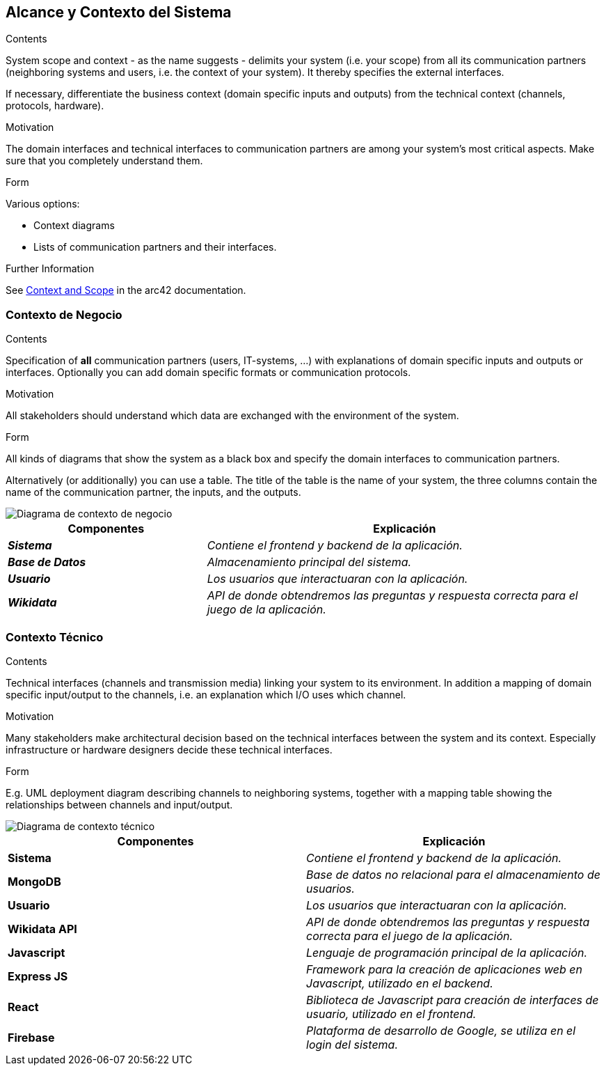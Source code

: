 ifndef::imagesdir[:imagesdir: ../images]

[[section-system-scope-and-context]]
== Alcance y Contexto del Sistema


[role="arc42help"]
****
.Contents
System scope and context - as the name suggests - delimits your system (i.e. your scope) from all its communication partners
(neighboring systems and users, i.e. the context of your system). It thereby specifies the external interfaces.

If necessary, differentiate the business context (domain specific inputs and outputs) from the technical context (channels, protocols, hardware).

.Motivation
The domain interfaces and technical interfaces to communication partners are among your system's most critical aspects. Make sure that you completely understand them.

.Form
Various options:

* Context diagrams
* Lists of communication partners and their interfaces.


.Further Information

See https://docs.arc42.org/section-3/[Context and Scope] in the arc42 documentation.

****


=== Contexto de Negocio

[role="arc42help"]
****
.Contents
Specification of *all* communication partners (users, IT-systems, ...) with explanations of domain specific inputs and outputs or interfaces.
Optionally you can add domain specific formats or communication protocols.

.Motivation
All stakeholders should understand which data are exchanged with the environment of the system.

.Form
All kinds of diagrams that show the system as a black box and specify the domain interfaces to communication partners.

Alternatively (or additionally) you can use a table.
The title of the table is the name of your system, the three columns contain the name of the communication partner, the inputs, and the outputs.

****

image::03_1_contexto-negocio.png["Diagrama de contexto de negocio"]

[cols="e,2e" options="header"]
|===
|Componentes |Explicación

|*Sistema*
|_Contiene el frontend y backend de la aplicación._

|*Base de Datos*
|_Almacenamiento principal del sistema._

|*Usuario*
|_Los usuarios que interactuaran con la aplicación._

|*Wikidata*
|_API de donde obtendremos las preguntas y respuesta correcta para el juego de la aplicación._

|===


=== Contexto Técnico

[role="arc42help"]
****
.Contents
Technical interfaces (channels and transmission media) linking your system to its environment. In addition a mapping of domain specific input/output to the channels, i.e. an explanation which I/O uses which channel.

.Motivation
Many stakeholders make architectural decision based on the technical interfaces between the system and its context. Especially infrastructure or hardware designers decide these technical interfaces.

.Form
E.g. UML deployment diagram describing channels to neighboring systems,
together with a mapping table showing the relationships between channels and input/output.

****

image::03_2_contexto_tecnico.png["Diagrama de contexto técnico"]

|===
|Componentes |Explicación

|*Sistema*
|_Contiene el frontend y backend de la aplicación._

|*MongoDB*
|_Base de datos no relacional para el almacenamiento de usuarios._

|*Usuario*
|_Los usuarios que interactuaran con la aplicación._

|*Wikidata API*
|_API de donde obtendremos las preguntas y respuesta correcta para el juego de la aplicación._

|*Javascript*
|_Lenguaje de programación principal de la aplicación._

|*Express JS*
|_Framework para la creación de aplicaciones web en Javascript, utilizado en el backend._

|*React*
|_Biblioteca de Javascript para creación de interfaces de usuario, utilizado en el frontend._

|*Firebase*
|_Plataforma de desarrollo de Google, se utiliza en el login del sistema._
|===
